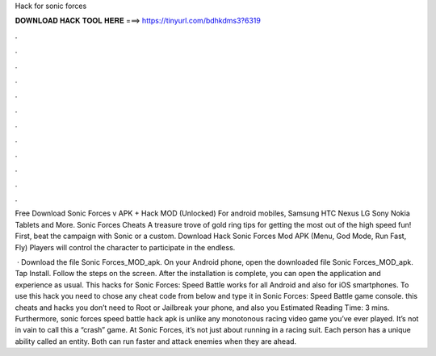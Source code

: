 Hack for sonic forces



𝐃𝐎𝐖𝐍𝐋𝐎𝐀𝐃 𝐇𝐀𝐂𝐊 𝐓𝐎𝐎𝐋 𝐇𝐄𝐑𝐄 ===> https://tinyurl.com/bdhkdms3?6319



.



.



.



.



.



.



.



.



.



.



.



.

Free Download Sonic Forces v APK + Hack MOD (Unlocked) For android mobiles, Samsung HTC Nexus LG Sony Nokia Tablets and More. Sonic Forces Cheats A treasure trove of gold ring tips for getting the most out of the high speed fun! First, beat the campaign with Sonic or a custom. Download Hack Sonic Forces Mod APK (Menu, God Mode, Run Fast, Fly) Players will control the character to participate in the endless.

 · Download the file Sonic Forces_MOD_apk. On your Android phone, open the downloaded file Sonic Forces_MOD_apk. Tap Install. Follow the steps on the screen. After the installation is complete, you can open the application and experience as usual. This hacks for Sonic Forces: Speed Battle works for all Android and also for iOS smartphones. To use this hack you need to chose any cheat code from below and type it in Sonic Forces: Speed Battle game console. this cheats and hacks you don’t need to Root or Jailbreak your phone, and also you Estimated Reading Time: 3 mins. Furthermore, sonic forces speed battle hack apk is unlike any monotonous racing video game you’ve ever played. It’s not in vain to call this a “crash” game. At Sonic Forces, it’s not just about running in a racing suit. Each person has a unique ability called an entity. Both can run faster and attack enemies when they are ahead.
